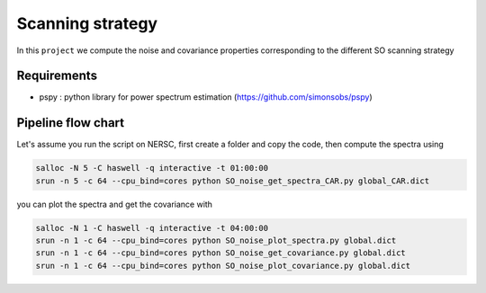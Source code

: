 **************************
Scanning strategy
**************************

In this ``project`` we compute the noise and covariance properties corresponding to the different SO scanning strategy


Requirements
============

* pspy : python library for power spectrum estimation (https://github.com/simonsobs/pspy)


Pipeline flow chart
===================


Let's assume you run the script on NERSC, first create a folder and copy the code, then compute the spectra using


.. code:: shell

    salloc -N 5 -C haswell -q interactive -t 01:00:00
    srun -n 5 -c 64 --cpu_bind=cores python SO_noise_get_spectra_CAR.py global_CAR.dict
    
you can plot the spectra and get the covariance with

.. code:: shell

    salloc -N 1 -C haswell -q interactive -t 04:00:00
    srun -n 1 -c 64 --cpu_bind=cores python SO_noise_plot_spectra.py global.dict
    srun -n 1 -c 64 --cpu_bind=cores python SO_noise_get_covariance.py global.dict
    srun -n 1 -c 64 --cpu_bind=cores python SO_noise_plot_covariance.py global.dict
